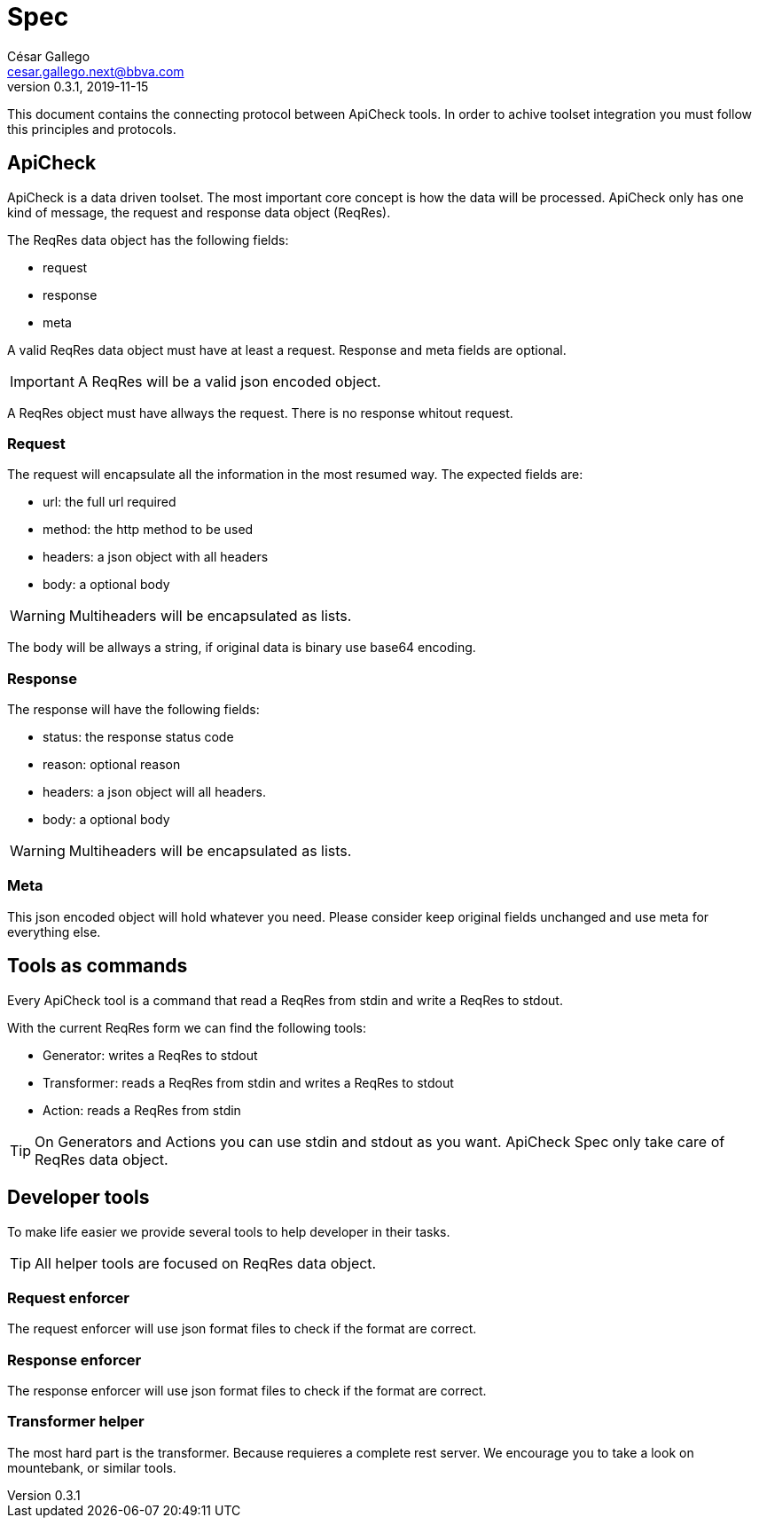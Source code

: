 = Spec
ifdef::env-github[]
:tip-caption: :bulb:
:note-caption: :information_source:
:important-caption: :heavy_exclamation_mark:
:caution-caption: :fire:
:warning-caption: :warning:
endif::[]
César Gallego <cesar.gallego.next@bbva.com>
v0.3.1, 2019-11-15

This document contains the connecting protocol between ApiCheck tools. In order
to achive toolset integration you must follow this principles and protocols.

== ApiCheck
ApiCheck is a data driven toolset. The most important core concept is how the
data will be processed. ApiCheck only has one kind of message, the request and
response data object (ReqRes).

The ReqRes data object has the following fields:

 * request
 * response
 * meta

A valid ReqRes data object must have at least a request. Response and meta
fields are optional.

IMPORTANT: A ReqRes will be a valid json encoded object.

A ReqRes object must have allways the request. There is no response whitout
request.

=== Request
The request will encapsulate all the information in the most resumed way. The
expected fields are:

 * url: the full url required
 * method: the http method to be used
 * headers: a json object with all headers
 * body: a optional body

WARNING: Multiheaders will be encapsulated as lists.

The body will be allways a string, if original data is binary use base64
encoding.

=== Response
The response will have the following fields:

 * status: the response status code
 * reason: optional reason
 * headers: a json object will all headers.
 * body: a optional body

WARNING: Multiheaders will be encapsulated as lists.

=== Meta
This json encoded object will hold whatever you need. Please consider keep
original fields unchanged and use meta for everything else.

== Tools as commands
Every ApiCheck tool is a command that read a ReqRes from stdin and write a
ReqRes to stdout.

With the current ReqRes form we can find the following tools:

 * Generator: writes a ReqRes to stdout
 * Transformer: reads a ReqRes from stdin and writes a ReqRes to stdout
 * Action: reads a ReqRes from stdin

TIP: On Generators and Actions you can use stdin and stdout as you want.
ApiCheck Spec only take care of ReqRes data object.

== Developer tools
To make life easier we provide several tools to help developer in their tasks.

TIP: All helper tools are focused on ReqRes data object.

=== Request enforcer
The request enforcer will use json format files to check if the format are
correct.

=== Response enforcer
The response enforcer will use json format files to check if the format are
correct.

=== Transformer helper
The most hard part is the transformer. Because requieres a complete rest server.
We encourage you to take a look on mountebank, or similar tools. 

